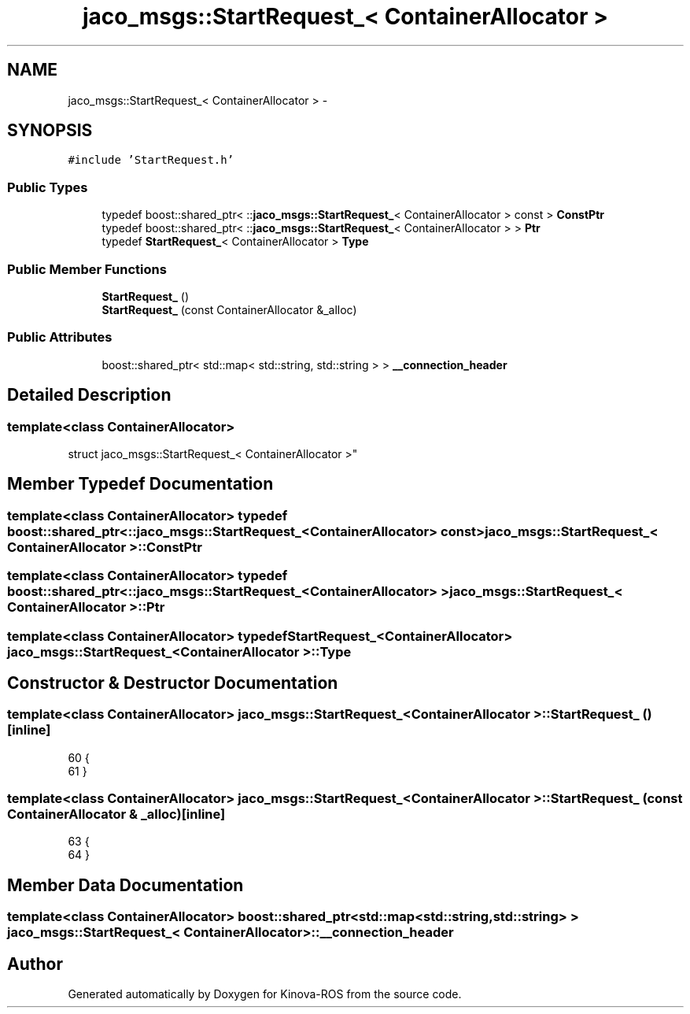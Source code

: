.TH "jaco_msgs::StartRequest_< ContainerAllocator >" 3 "Thu Mar 3 2016" "Version 1.0.1" "Kinova-ROS" \" -*- nroff -*-
.ad l
.nh
.SH NAME
jaco_msgs::StartRequest_< ContainerAllocator > \- 
.SH SYNOPSIS
.br
.PP
.PP
\fC#include 'StartRequest\&.h'\fP
.SS "Public Types"

.in +1c
.ti -1c
.RI "typedef boost::shared_ptr< ::\fBjaco_msgs::StartRequest_\fP< ContainerAllocator > const  > \fBConstPtr\fP"
.br
.ti -1c
.RI "typedef boost::shared_ptr< ::\fBjaco_msgs::StartRequest_\fP< ContainerAllocator > > \fBPtr\fP"
.br
.ti -1c
.RI "typedef \fBStartRequest_\fP< ContainerAllocator > \fBType\fP"
.br
.in -1c
.SS "Public Member Functions"

.in +1c
.ti -1c
.RI "\fBStartRequest_\fP ()"
.br
.ti -1c
.RI "\fBStartRequest_\fP (const ContainerAllocator &_alloc)"
.br
.in -1c
.SS "Public Attributes"

.in +1c
.ti -1c
.RI "boost::shared_ptr< std::map< std::string, std::string > > \fB__connection_header\fP"
.br
.in -1c
.SH "Detailed Description"
.PP 

.SS "template<class ContainerAllocator>
.br
struct jaco_msgs::StartRequest_< ContainerAllocator >"

.SH "Member Typedef Documentation"
.PP 
.SS "template<class ContainerAllocator> typedef boost::shared_ptr< ::\fBjaco_msgs::StartRequest_\fP<ContainerAllocator> const> \fBjaco_msgs::StartRequest_\fP< ContainerAllocator >::\fBConstPtr\fP"

.SS "template<class ContainerAllocator> typedef boost::shared_ptr< ::\fBjaco_msgs::StartRequest_\fP<ContainerAllocator> > \fBjaco_msgs::StartRequest_\fP< ContainerAllocator >::\fBPtr\fP"

.SS "template<class ContainerAllocator> typedef \fBStartRequest_\fP<ContainerAllocator> \fBjaco_msgs::StartRequest_\fP< ContainerAllocator >::\fBType\fP"

.SH "Constructor & Destructor Documentation"
.PP 
.SS "template<class ContainerAllocator> \fBjaco_msgs::StartRequest_\fP< ContainerAllocator >::\fBStartRequest_\fP ()\fC [inline]\fP"

.PP
.nf
60     {
61     }
.fi
.SS "template<class ContainerAllocator> \fBjaco_msgs::StartRequest_\fP< ContainerAllocator >::\fBStartRequest_\fP (const ContainerAllocator & _alloc)\fC [inline]\fP"

.PP
.nf
63     {
64     }
.fi
.SH "Member Data Documentation"
.PP 
.SS "template<class ContainerAllocator> boost::shared_ptr<std::map<std::string, std::string> > \fBjaco_msgs::StartRequest_\fP< ContainerAllocator >::__connection_header"


.SH "Author"
.PP 
Generated automatically by Doxygen for Kinova-ROS from the source code\&.
